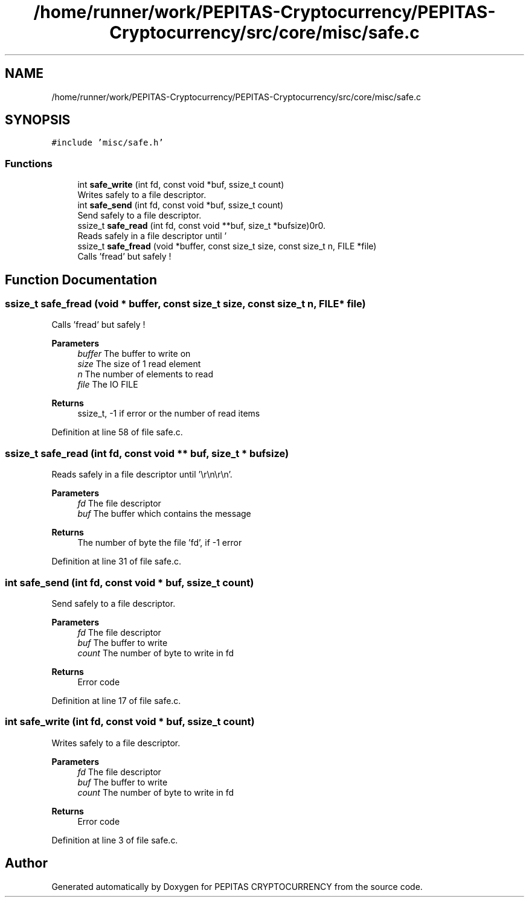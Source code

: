 .TH "/home/runner/work/PEPITAS-Cryptocurrency/PEPITAS-Cryptocurrency/src/core/misc/safe.c" 3 "Sat May 8 2021" "PEPITAS CRYPTOCURRENCY" \" -*- nroff -*-
.ad l
.nh
.SH NAME
/home/runner/work/PEPITAS-Cryptocurrency/PEPITAS-Cryptocurrency/src/core/misc/safe.c
.SH SYNOPSIS
.br
.PP
\fC#include 'misc/safe\&.h'\fP
.br

.SS "Functions"

.in +1c
.ti -1c
.RI "int \fBsafe_write\fP (int fd, const void *buf, ssize_t count)"
.br
.RI "Writes safely to a file descriptor\&. "
.ti -1c
.RI "int \fBsafe_send\fP (int fd, const void *buf, ssize_t count)"
.br
.RI "Send safely to a file descriptor\&. "
.ti -1c
.RI "ssize_t \fBsafe_read\fP (int fd, const void **buf, size_t *bufsize)"
.br
.RI "Reads safely in a file descriptor until '\\r\\n\\r\\n'\&. "
.ti -1c
.RI "ssize_t \fBsafe_fread\fP (void *buffer, const size_t size, const size_t n, FILE *file)"
.br
.RI "Calls 'fread' but safely ! "
.in -1c
.SH "Function Documentation"
.PP 
.SS "ssize_t safe_fread (void * buffer, const size_t size, const size_t n, FILE * file)"

.PP
Calls 'fread' but safely ! 
.PP
\fBParameters\fP
.RS 4
\fIbuffer\fP The buffer to write on 
.br
\fIsize\fP The size of 1 read element 
.br
\fIn\fP The number of elements to read 
.br
\fIfile\fP The IO FILE 
.RE
.PP
\fBReturns\fP
.RS 4
ssize_t, -1 if error or the number of read items 
.RE
.PP

.PP
Definition at line 58 of file safe\&.c\&.
.SS "ssize_t safe_read (int fd, const void ** buf, size_t * bufsize)"

.PP
Reads safely in a file descriptor until '\\r\\n\\r\\n'\&. 
.PP
\fBParameters\fP
.RS 4
\fIfd\fP The file descriptor 
.br
\fIbuf\fP The buffer which contains the message 
.RE
.PP
\fBReturns\fP
.RS 4
The number of byte the file 'fd', if -1 error 
.RE
.PP

.PP
Definition at line 31 of file safe\&.c\&.
.SS "int safe_send (int fd, const void * buf, ssize_t count)"

.PP
Send safely to a file descriptor\&. 
.PP
\fBParameters\fP
.RS 4
\fIfd\fP The file descriptor 
.br
\fIbuf\fP The buffer to write 
.br
\fIcount\fP The number of byte to write in fd
.RE
.PP
\fBReturns\fP
.RS 4
Error code 
.RE
.PP

.PP
Definition at line 17 of file safe\&.c\&.
.SS "int safe_write (int fd, const void * buf, ssize_t count)"

.PP
Writes safely to a file descriptor\&. 
.PP
\fBParameters\fP
.RS 4
\fIfd\fP The file descriptor 
.br
\fIbuf\fP The buffer to write 
.br
\fIcount\fP The number of byte to write in fd
.RE
.PP
\fBReturns\fP
.RS 4
Error code 
.RE
.PP

.PP
Definition at line 3 of file safe\&.c\&.
.SH "Author"
.PP 
Generated automatically by Doxygen for PEPITAS CRYPTOCURRENCY from the source code\&.
